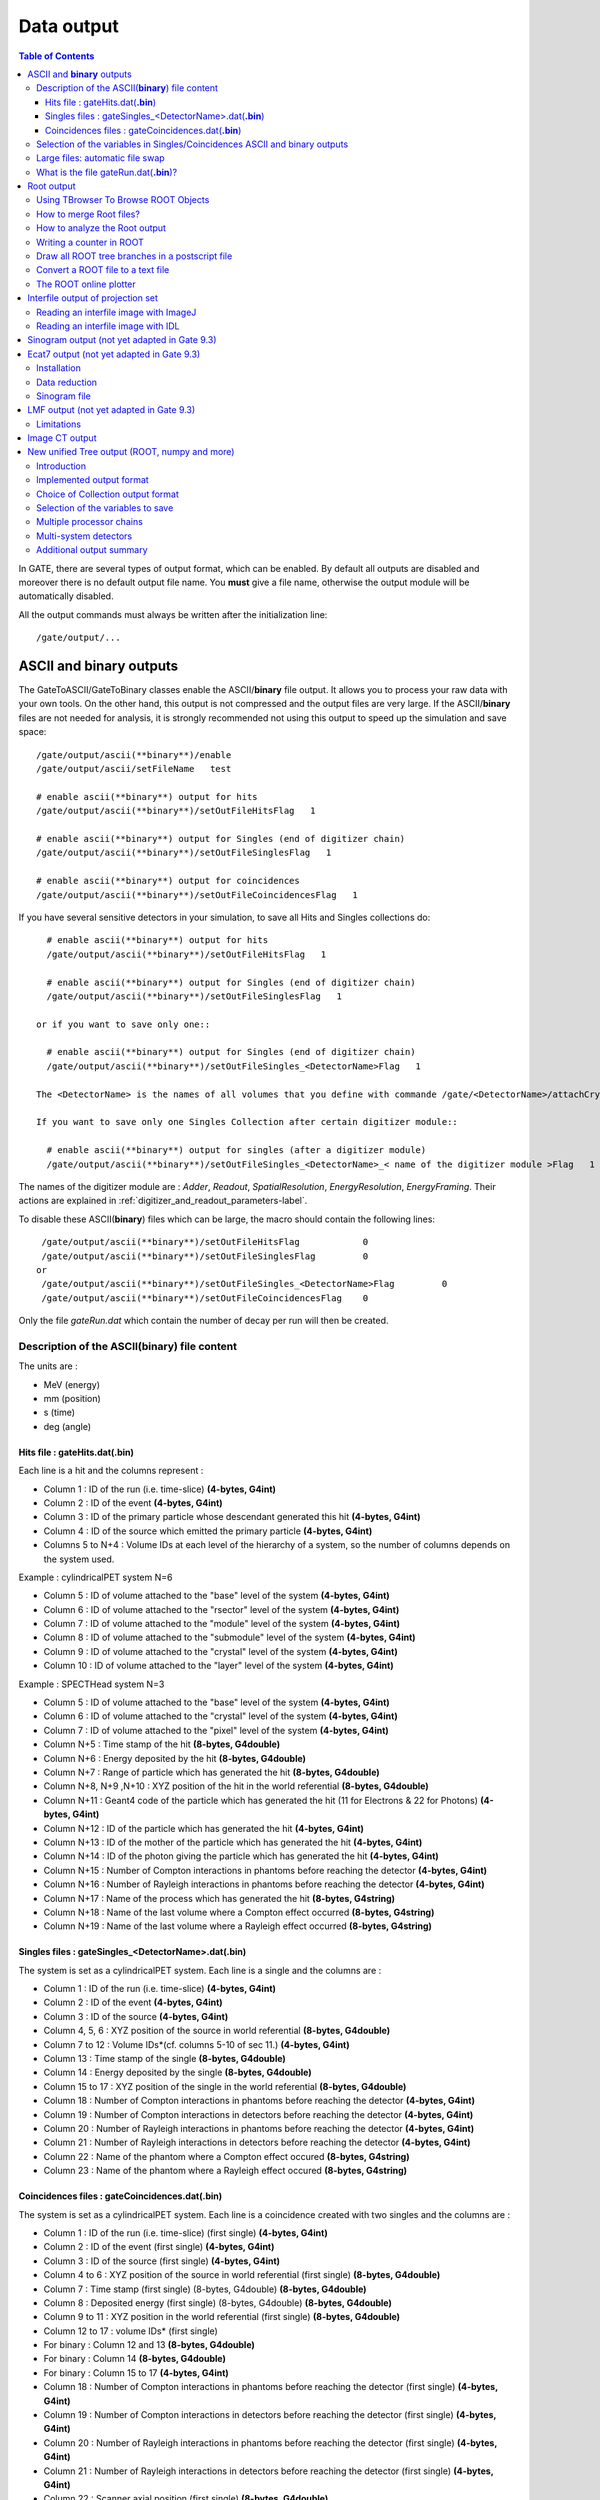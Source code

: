 .. _data_output-label:

Data output
===========

.. contents:: Table of Contents
   :depth: 15
   :local:

In GATE, there are several types of output format, which can be enabled. By default all outputs are disabled and moreover there is no default output file name. You **must** give a file name, otherwise the output module will be automatically disabled.

All the output commands must always be written after the initialization line::

   /gate/output/...

ASCII and **binary** outputs
------------------------------

The GateToASCII/GateToBinary classes enable the ASCII/**binary** file output. It allows you to process your raw data with your own tools. On the other hand, this output is not compressed and the output files are very large. If the ASCII/**binary** files are not needed for analysis, it is strongly recommended not using this output to speed up the simulation and save space::

   /gate/output/ascii(**binary**)/enable
   /gate/output/ascii/setFileName   test

   # enable ascii(**binary**) output for hits
   /gate/output/ascii(**binary**)/setOutFileHitsFlag   1
   
   # enable ascii(**binary**) output for Singles (end of digitizer chain)
   /gate/output/ascii(**binary**)/setOutFileSinglesFlag   1
   
   # enable ascii(**binary**) output for coincidences
   /gate/output/ascii(**binary**)/setOutFileCoincidencesFlag   1

If you have several sensitive detectors in your simulation, to save all Hits and Singles collections do:: 

   # enable ascii(**binary**) output for hits
   /gate/output/ascii(**binary**)/setOutFileHitsFlag   1
   
   # enable ascii(**binary**) output for Singles (end of digitizer chain)
   /gate/output/ascii(**binary**)/setOutFileSinglesFlag   1
 
 or if you want to save only one:: 
   
   # enable ascii(**binary**) output for Singles (end of digitizer chain)
   /gate/output/ascii(**binary**)/setOutFileSingles_<DetectorName>Flag   1

 The <DetectorName> is the names of all volumes that you define with commande /gate/<DetectorName>/attachCrystalSD.
 
 If you want to save only one Singles Collection after certain digitizer module:: 

   # enable ascii(**binary**) output for singles (after a digitizer module)
   /gate/output/ascii(**binary**)/setOutFileSingles_<DetectorName>_< name of the digitizer module >Flag   1

The names of the digitizer module are : *Adder*, *Readout*, *SpatialResolution*, *EnergyResolution*, *EnergyFraming*. Their actions are explained in :ref:`digitizer_and_readout_parameters-label`.

To disable these ASCII(**binary**) files which can be large, the macro should contain the following lines::

   /gate/output/ascii(**binary**)/setOutFileHitsFlag            0
   /gate/output/ascii(**binary**)/setOutFileSinglesFlag         0
  or  
   /gate/output/ascii(**binary**)/setOutFileSingles_<DetectorName>Flag         0
   /gate/output/ascii(**binary**)/setOutFileCoincidencesFlag    0

Only the file *gateRun.dat* which contain the number of decay per run will then be created.

Description of the ASCII(**binary**) file content
~~~~~~~~~~~~~~~~~~~~~~~~~~~~~~~~~~~~~~~~~~~~~~~~~

The units are : 

* MeV (energy)
* mm (position)
* s (time)
* deg (angle)

Hits file : gateHits.dat(**.bin**)
^^^^^^^^^^^^^^^^^^^^^^^^^^^^^^^^^^

Each line is a hit and the columns represent :

* Column 1 : ID of the run (i.e. time-slice) **(4-bytes, G4int)**
* Column 2 : ID of the event **(4-bytes, G4int)**
* Column 3 : ID of the primary particle whose descendant generated this hit **(4-bytes, G4int)**
* Column 4 : ID of the source which emitted the primary particle **(4-bytes, G4int)**
* Columns 5 to N+4 : Volume IDs at each level of the hierarchy of a system, so the number of columns depends on the system used.

Example : cylindricalPET system N=6

*  Column 5 : ID of volume attached to the "base" level of the system **(4-bytes, G4int)**
*  Column 6 : ID of volume attached to the "rsector" level of the system **(4-bytes, G4int)**
*  Column 7 : ID of volume attached to the "module" level of the system **(4-bytes, G4int)**
*  Column 8 : ID of volume attached to the "submodule" level of the system **(4-bytes, G4int)**
*  Column 9 : ID of volume attached to the "crystal" level of the system **(4-bytes, G4int)**
*  Column 10 : ID of volume attached to the "layer" level of the system **(4-bytes, G4int)**

Example : SPECTHead system N=3

*  Column 5 : ID of volume attached to the "base" level of the system **(4-bytes, G4int)**
*  Column 6 : ID of volume attached to the "crystal" level of the system **(4-bytes, G4int)**
*  Column 7 : ID of volume attached to the "pixel" level of the system **(4-bytes, G4int)**
*  Column N+5 : Time stamp of the hit **(8-bytes, G4double)**
*  Column N+6 : Energy deposited by the hit **(8-bytes, G4double)**
*  Column N+7 : Range of particle which has generated the hit **(8-bytes, G4double)**
*  Column N+8, N+9 ,N+10 : XYZ position of the hit in the world referential **(8-bytes, G4double)**
*  Column N+11 : Geant4 code of the particle which has generated the hit (11 for Electrons & 22 for Photons) **(4-bytes, G4int)**
*  Column N+12 : ID of the particle which has generated the hit **(4-bytes, G4int)**
*  Column N+13 : ID of the mother of the particle which has generated the hit **(4-bytes, G4int)**
*  Column N+14 : ID of the photon giving the particle which has generated the hit **(4-bytes, G4int)**
*  Column N+15 : Number of Compton interactions in phantoms before reaching the detector **(4-bytes, G4int)**
*  Column N+16 : Number of Rayleigh interactions in phantoms before reaching the detector **(4-bytes, G4int)**
*  Column N+17 : Name of the process which has generated the hit **(8-bytes, G4string)**
*  Column N+18 : Name of the last volume where a Compton effect occurred **(8-bytes, G4string)**
*  Column N+19 : Name of the last volume where a Rayleigh effect occurred **(8-bytes, G4string)**


Singles files : gateSingles_<DetectorName>.dat(**.bin**)
^^^^^^^^^^^^^^^^^^^^^^^^^^^^^^^^^^^^^^^^^

The system is set as a cylindricalPET system. Each line is a single and the columns are :

* Column 1 :        ID of the run (i.e. time-slice) **(4-bytes, G4int)**
* Column 2 :        ID of the event **(4-bytes, G4int)**
* Column 3 :        ID of the source **(4-bytes, G4int)**
* Column 4, 5, 6 :  XYZ position of the source in world referential **(8-bytes, G4double)**
* Column 7 to 12 :  Volume IDs*(cf. columns 5-10 of sec 11.) **(4-bytes, G4int)**
* Column 13 :       Time stamp of the single **(8-bytes, G4double)**
* Column 14 :       Energy deposited by the single **(8-bytes, G4double)**
* Column 15 to 17 : XYZ position of the single in the world referential **(8-bytes, G4double)**
* Column 18 :       Number of Compton interactions in phantoms before reaching the detector **(4-bytes, G4int)**
* Column 19 :       Number of Compton interactions in detectors before reaching the detector **(4-bytes, G4int)**
* Column 20 :       Number of Rayleigh interactions in phantoms before reaching the detector **(4-bytes, G4int)**
* Column 21 :       Number of Rayleigh interactions in detectors before reaching the detector **(4-bytes, G4int)**
* Column 22 :       Name of the phantom where a Compton effect occured **(8-bytes, G4string)**
* Column 23 :       Name of the phantom where a Rayleigh effect occured **(8-bytes, G4string)**


Coincidences files : gateCoincidences.dat(**.bin**)
^^^^^^^^^^^^^^^^^^^^^^^^^^^^^^^^^^^^^^^^^^^^^^^^^^^

The system is set as a cylindricalPET system. Each line is a coincidence created with two singles and the columns are :

* Column 1 : ID of the run (i.e. time-slice) (first single) **(4-bytes, G4int)**
* Column 2 : ID of the event (first single) **(4-bytes, G4int)**
* Column 3 : ID of the source (first single) **(4-bytes, G4int)**
* Column 4 to 6 : XYZ position of the source in world referential (first single) **(8-bytes, G4double)**
* Column 7 : Time stamp (first single) (8-bytes, G4double) **(8-bytes, G4double)**
* Column 8 : Deposited energy (first single) (8-bytes, G4double) **(8-bytes, G4double)**
* Column 9 to 11 : XYZ position in the world referential (first single) **(8-bytes, G4double)**
* Column 12 to 17 : volume IDs* (first single)
* For binary : Column 12 and 13 **(8-bytes, G4double)**
* For binary : Column 14 **(8-bytes, G4double)**
* For binary : Column 15 to 17 **(4-bytes, G4int)**
* Column 18 : Number of Compton interactions in phantoms before reaching the detector (first single) **(4-bytes, G4int)**
* Column 19 : Number of Compton interactions in detectors before reaching the detector (first single) **(4-bytes, G4int)**
* Column 20 : Number of Rayleigh interactions in phantoms before reaching the detector (first single) **(4-bytes, G4int)**
* Column 21 : Number of Rayleigh interactions in detectors before reaching the detector (first single) **(4-bytes, G4int)**
* Column 22 : Scanner axial position (first single) **(8-bytes, G4double)**
* Column 23 : Scanner angular position (first single) **(8-bytes, G4double)**
* Column 24 : ID of the run (i.e. time-slice) (second single) **(4-bytes, G4int)**
* Column 25 : ID of the event (second single) **(4-bytes, G4int)**
* Column 26 : ID of the source (second single) **(4-bytes, G4int)**
* Column 27 to 29 : XYZ position of the source in world referential (second single) **(8-bytes, G4double)**
* Column 30 : Time stamp (second single) **(8-bytes, G4double)**
* Column 31 : Energy deposited (second single) **(8-bytes, G4double)**
* Column 32 to 34 : XYZ position in the world referential (second single) **(8-bytes, G4double)**
* Column 35 to 40 : volume IDs
* For binary : Column 35 and 36 **(8-bytes, G4double)**
* For binary : Column 37 **(8-bytes, G4double)**
* For binary : Column 38 to 40 **(4-bytes, G4int)**

The number of different volumeIDs depends on the complexity of the system geometry (6 IDs for cylindricalPET system, 3 for ECAT system, ...). Then, the number of column of your ASCII file is not constant, but system-dependent.

* Column 41 : Number of Compton interactions in phantoms before reaching the detector (second single) **(4-bytes, G4int)**
* Column 42 : Number of Compton interactions in detectors before reaching the detector (second single) **(4-bytes, G4int)**
* Column 41 : Number of Rayleigh interactions in phantoms before reaching the detector (second single) **(4-bytes, G4int)**
* Column 42 : Number of Rayleigh interactions in detectors before reaching the detector (second single) **(4-bytes, G4int)**
* Column 45 : Scanner axial position (second single) **(8-bytes, G4double)**
* Column 46 : Scanner angular position (second single) **(8-bytes, G4double)**

Selection of the variables in Singles/Coincidences ASCII and binary outputs
~~~~~~~~~~~~~~~~~~~~~~~~~~~~~~~~~~~~~~~~~~~~~~~~~~~~~~~~~~~~~~~~~~~~~~~~~~~

The user can select which variables he/she wants in the ASCII(**binary**) file. The mechanism is based on a series of 0/1, one for each variable. By default all variables are enabled, but one can choose to enable only some of the variables listed in 10.4.1::

   /gate/output/ascii(**binary**)/setCoincidenceMask      1 0 1 0 1 1
   /gate/output/ascii(**binary**)/setSingle_<DetectorName>Mask           0 0 1 1

**Note**: the VolumeID variables are enabled/disabled together, as a group. The component of the 3D vectors, instead, like the positions (components x,y,z), are enabled/disabled one by one.

Large files: automatic file swap
~~~~~~~~~~~~~~~~~~~~~~~~~~~~~~~~

When a user defined limit is reached by the Coincidence or Single ASCII(**binary**) output file, by default Gate closes the file and opens another one with the same name but a suffix _1 (and then _2, and so on).
By default the file limit is set to 2000000000 bytes. One can change the number of bytes with a command like::

   /gate/output/ascii(**binary**)/setOutFileSizeLimit 30000

If the value is < 10000, no file swapping is made (to avoid creating thousands of files by mistake).

For example, if one does not have any limit in the Operating System, one can put the number
to 0, and there will be only one large (large) file at the end.

In case of high statistics applications, one might consider enabling only the ROOT output (see :ref:`root_output-label`), which contains the same information as the binary one, but automatically compressed and ready for analysis.

What is the file gateRun.dat(**.bin**)?
~~~~~~~~~~~~~~~~~~~~~~~~~~~~~~~~~~~~~~~~

This file is the list of the number of decays generated by the source for each run (one by line).  
The Output manager is called for each event, even if the particle(s) of the 
decay do not reach the detector.  
Note that the number of processed decays can be slighly different
from the expected number :math:`\rm N=A \times \Delta t` where :math:`\rm A`
is the activity and :math:`\rm \Delta t` is the time of the
acquisition, due to the random character of the decay which governs the event 
generation (Poisson law). Gate generates the time delay from the 
previous event, if it is out of the time slice it stops the event 
processing for the current time slice and if needed it starts a new time slice.

.. _root_output-label:

Root output
-----------
Please, consider to use :ref:`new_unified_tree_output_general_set-label`.

Example::

   /gate/output/root/enable
   /gate/output/root/setFileName FILE_NAME

which will provide you with a FILE_NAME.root file. By default, this root file will contain: 2 Trees for SPECT systems (Hits and Singles) or 3 Trees for PET systems (Coincidences, Hits and Singles) in which several variables are stored. In case of multiple sensitive detectors, there will be one tree for each sensitive detector: Hits__<DetectorName>, Singles_<DetectorName>

   # enable root output for hits
   /gate/output/root/setRootHitsFlag   1
   
   # enable root output for Singles (end of digitizer chain)
   /gate/output/root/setRootSinglesFlag   1
   
   # enable root output for coincidences
   /gate/output/root/setRootCoincidencesFlag   1

If you have several sensitive detectors in your simulation, to save all Hits and Singles collections do:: 

   # enable root output for hits
   /gate/output/root/setRootHitsFlag   1
   
   # enable root output for Singles (end of digitizer chain)
   /gate/output/root/setRootSinglesFlag   1
 
 or if you want to save only one:: 
   
   # enable root output for Singles (end of digitizer chain)
   /gate/output/root/setRootSingles_<DetectorName>Flag   1

 The <DetectorName> is the names of all volumes that you define with commande /gate/<DetectorName>/attachCrystalSD.

If needed, and for a matter of file size, you could choose not to generate all trees. In this case, just add the following lines in your macro::

   /gate/output/root/setRootHitFlag            0
   /gate/output/root/setRootSinglesFlag        0
   or
   /gate/output/root/setRootSingles_<DetectorName>Flag        0
   /gate/output/root/setRootCoincidencesFlag   0
   /gate/output/root/setRootNtupleFlag         0

By turning to 1 (or 0) one of this tree flag, you will fill (or not) the given tree. The <DetectorName> is the names of all volumes that you define with commande /gate/<DetectorName>/attachCrystalSD.
 
In a debug mode, it can be useful to store in a Tree the informations after the action of one particular module of the digitizer chain. The following flags exist to turn on or off these intermediate trees::

   /gate/output/root/setRootSingles_<DetectorName>_AdderFlag         0
   /gate/output/root/setRootSingles_<DetectorName>_ReadoutFlag       0
   /gate/output/root/setRootSingles_<DetectorName>_SpatialResolutionFlag    0
   /gate/output/root/setRootSingles_<DetectorName>_EnergyResolutionFlag      0
   /gate/output/root/setRootSingles_<DetectorName>_EnergyFramingFlag   0

If you want to disable the whole ROOT output, just do not call it, or use the following command::

   /gate/output/root/disable

Some of useful commands to work with a root file could be found here: 
https://github.com/kochebina/ROOT_manual_for_Gate_users/blob/master/ROOT_manual_for_GATE_users.pdf
   


Using TBrowser To Browse ROOT Objects
~~~~~~~~~~~~~~~~~~~~~~~~~~~~~~~~~~~~~

The ROOT graphical user interface TBrowser is a useful tool to interactively inspect and visualize produced simulation data. 

Since Gate 8.0 new branches are included in the ROOT Hits Tree: trackLength, trackLocalTime, momDirX, momDirY and momDirZ. The additional information that is now available can be used for applications like timing resolution and surface treatment studies of scintillation crystals when surfaces are defined (see :ref:`defining_surfaces-label`).

When launching ROOT with the command in a terminal::

   root FILE_NAME.root
   root [1] TBrowser t

you can easily see the content of your ROOT data file. 

Select desired outputfile (.root). 

The trees (Hits, Singles etc.) will be filled according to the flags set to 1 in your .mac-file::

   /gate/output/root/setRootHitFlag            1

.. figure:: RootTree.png
   :alt: Figure 1: RootTree
   :name: RootTree

   Root file test.root in the TBrowser.

The Hits tree is opened and shows many branches. 
Select a tree.
Either double click on each branch to see histogrammed/plotted data or use root commands like::

   Hits->Draw( “posX:posY:posZ”) 

This command plots the position of Hits in 3D.

.. figure:: Posxposyposz.png
   :alt: Figure 2: Posxposyposz
   :name: Posxposyposz

   Position of Hits in 3D

Add conditions to specify your histogram e.g::

   Hits->Draw(“posX:posY:posZ”,”PDGEncoding==0”)

This command plots the position of Hits that are optical photons(PDGEncoding=0) in 3D::

   Hits->Draw(“posX:posY:posZ”,”PDGEncoding==0 && time<=1 ”)

Multiple conditions can be added e.g.: 3D position of optical photons in the first second of the simulation.

* PDGEncoding (Particle Data Group): The type of particle can be obtained (e.g.: “0” optical photon;  “22” gamma particle; for a complete list visit: http://pdg.lbl.gov/2007/reviews/montecarlorpp.pdf).
* trackLocalTime[s]: (available starting Gate 8.0) The time that it takes a particle to complete a track. 

:math:`t_0 =\text{start of particles path }`

:math:`t_{max} =\text{end  of  path}`

It correlates directly to the trackLength according to the following formula: 

:math:`trackLocalTime[s] = \frac{trackLength[mm]*10^{-3} *n}{ c}`

:math:`n =\text{refractive index of medium }`

:math:`c =\text{speed of light} =2.99792458 * 10^8  m`

* time[s]: The absolute time of a hit in the sensitive detector.

:math:`t_0 =\text{start of particles path }`

:math:`t_{max} =\text{end  of  path}`

* stepLength[mm]: The distance between two interactions of a particle (e.g.: distance between a gamma particle entering a sensitive volume and being scattered)
* trackLength[mm]:  (available starting Gate 8.0) The total distance of one particle often including multiple steps. Can also be derived by the trackLocalTime.

.. figure:: TrackLength.png
   :alt: Figure 3: TrackLength
   :name: TrackLength

   trackLength

* momDirX,Y,Z:  (available starting Gate 8.0) The momentum direction of a detected/absorbed particle in the sensitive detector consisting of three components that make a 3D vector. 

Use::

   Hits->Draw(“momDirX: momDirY: momDirZ”) 

to look at vectors in 3D.

.. figure:: MomDirPlot.png
   :alt: Figure 4: MomDirPlot
   :name: MomDirPlot

   Momentum direction of particles.

* processName: The process by which the particle ended its path in the sensitive detector (e.g.: Transportation (“T”), Optical Absorption(“O”), Comptonscatter(”C”), PhotoElectric(“P”), RaleighScattering(“R”)).  You might be interested in distinguishing between particles that are detected at the detector(“T”) and those that were absorbed(“O”). A particle that undergoes Comptonscatter(“C”) is counted as two hits when it splits up. 


(for more information http://www-root.fnal.gov/root/GettingStarted/GettingStarted.htm)

How to merge Root files?
~~~~~~~~~~~~~~~~~~~~~~~~~

Two or more Root files can be merged into one single file by using the **hadd** utility on the command line::

   hadd MergedFile.root file1.root file2.root ... fileN.root

How to analyze the Root output
~~~~~~~~~~~~~~~~~~~~~~~~~~~~~~

You can either plot the variables directly from the browser, or through a macro file (e.g. called PET_Analyse.C). Analysis macros are available in https://github.com/OpenGATE/GateContrib/tree/master/imaging/ROOT_Analyse

In this case, after launching ROOT::

   root [0] .x PET_Analyse.C

You may also use the root class called **MakeClass** (http://root.cern.ch/download/doc/ROOTUsersGuideHTML/ch12s21.html) which generates a skeleton class designed to **loop over the entries of a tree** from your root file. Please consult the ROOT Homepage: http://root.cern.ch/ for more details. In the location of your output.root file, launch root and do the following::

   root [0] TChain chain(“Hits”);          <<<=== name of the tree of interest : Hits
   root [1] chain.Add(“output1.root”);
   root [1] chain.Add(“output2.root”);
   root [2] chain.MakeClass(“MyAnalysis”); <<<==== name of your macro : MyAnalysis.C

MakeClass() will automatically create 2 files : **MyAnalysis.h** (a header file) and **MyAnalysis.C** (template to loop over your events). You can run this code in ROOT by doing::

   Root >  .L MyAnalysis.C
   Root >  MyAnalysis t
   Root >  t.Loop();

Writing a counter in ROOT
~~~~~~~~~~~~~~~~~~~~~~~~~

You can modify/improve the MyAnalysis.C macro by adding a counter as shown below::

   void MyAnalysis::Loop()
   {
   if (fChain == 0) return;
   Long64_t nentries = fChain->GetEntriesFast();
   Long64_t nbytes = 0, nb = 0;
   Int_t num_INITIAL = 0;
   Int_t num_DETECTED = 0;

   // Loop over photons
   for (Long64_t jentry=0; jentry Long64_t ientry = LoadTree(jentry);
   if (ientry < 0) break;
   nb = fChain->GetEntry(jentry); nbytes += nb;
   num_INITIAL++; // number of photons in the tree
   if(HitPos_Y == 0.3)       <== here you could apply some cuts which are analysis dependent
   num_DETECTED++;
   }
   }// End Loop over the entries.

   // You can print some results on the screen :
   std::cout<<"***************************** Results *****************************" << std::endl;
   std::cout<<"Number of Generated Photons: " << num_INITIAL << std::endl;
   std::cout<<"Number of Detected Photons: " << num_DETECTED << std::endl;

Draw all ROOT tree branches in a postscript file
~~~~~~~~~~~~~~~~~~~~~~~~~~~~~~~~~~~~~~~~~~~~~~~~

If you look at the GATE code optical example directory (https://github.com/OpenGATE/GateContrib/tree/master/imaging/Optical), you will see a macro named **DrawBranches.C**. If you modify it so it points to your root file and execute it in root::

  root> .x DrawBranches.C

This will draw/plot all the branches of your tree into a postscript file. That might be helpful.

Convert a ROOT file to a text file
~~~~~~~~~~~~~~~~~~~~~~~~~~~~~~~~~~

This link shows how to convert the data in a root file to a text file for further analysis: http://root.cern.ch/phpBB3/viewtopic.php?f=3&t=16590 ::

   // Name this file "dump.cxx" and use as:
   // root [0] .x dump.cxx(); > dump.txt
   // Produces "dump.txt" and "dump.xml" files.
   
   void dump(const char *fname = "dna.root", 
   const char *nname = "ntuple”)      // <=== If needed, change this line.
   {
   if (!fname || !(*fname) || !nname || !(*nname)) return; // just a precaution
       
   TFile *f = TFile::Open(fname, "READ");
   if (!f) return; // just a precaution
       
   TTree *t; f->GetObject(nname, t);
   if (!t) { delete f; return; } // just a precaution
       
   // See:
   // http://root.cern.ch/root/html/TTreePlayer.html#TTreePlayer:Scan
   // http://root.cern.ch/root/html/TTree.html#TTree:Scan
   t->SetScanField(0);
   t->Scan("*");
       
   // See:
   // http://root.cern.ch/root/html/TObject.html#TObject:SaveAs
   t->SaveAs("dump.xml");
   // t->SaveAs(TString::Format("%s.xml", nname));
       
   delete f; // no longer needed (automatically deletes "t")
   }

The ROOT online plotter
~~~~~~~~~~~~~~~~~~~~~~~

GATE provides a very convenient tool called the online plotter, which enables online display of several variables.  
This online analysis is available even if the root output is disabled in your macro, for instance  because the user does not want to save a large root file. **But Gate have to be compiled with certain options to have this output available.** The online plotter can be easily used with the following macro::

   /gate/output/plotter/enable
   /gate/output/plotter/showPlotter 
   /gate/output/plotter/setNColumns                2                             <=== sets the number of display windows to be used
   /gate/output/plotter/setPlotHeight              250
   /gate/output/plotter/setPlotWidth               300
   /gate/output/plotter/addPlot hist               Ion_decay_time_s              <=== plots an histogram previously defined in GATE
   /gate/output/plotter/addPlot hist               Positron_Kinetic_Energy_MeV   <=== plots a variable from one of the GATE trees
   /gate/output/plotter/addPlot tree Singles       comptonPhantom
   /gate/output/plotter/addPlot tree Coincidences  energy1
   /gate/output/plotter/listPlots

:numref:`Root_output` presents an example of online plotter, obtained with the above macro.

.. figure:: Root_output.jpg
   :alt: Figure 5: Root_output
   :name: Root_output

   The Online Plotter

.. _interfile_output_of_projection_set-label:

Interfile output of projection set
----------------------------------

The Interfile format is especially suited for acquisition protocol using 
a multiple headed rotating gamma camera.  The total description of the 
Interfilev3.3 format can be found on the Interfile website: http://www.medphys.ucl.ac.uk/interfile/index.htm.  
 
When images are acquired in multiple windows  (e.g. energy 
windows, time windows, multiple heads),  the images are recorded according 
to the order in which the corresponding keys are defined. Thus if multiple 
energy windows are used, all image data for the first window must be given 
first, followed by the image data for the second window, etc. This loop 
structure is defined in the Interfile syntax by the use of the  'for' 
statement. Two files are created when using the Interfile/Projection output: *your_file.hdr* and *your_file.sin*.  
The header file contains all information about the acquisition while 
the *your_file.sin* file contains the binary information. An example of such a 
header is::

   !INTERFILE :=
   !imaging modality := nucmed
   !version of keys := 3.3
   date of keys := 1992:01:01
   ;
   !GENERAL DATA :=
   data description := GATE simulation
   !data starting block := 0
   !name of data file := your_file.sin
   ;
   !GENERAL IMAGE DATA :=
   !type of data := TOMOGRAPHIC
   !total number of images := 64
   study date := 2003:09:15
   study time := 11:42:34
   imagedata byte order := LITTLEENDIAN
   number of energy windows := 1
   ;
   !SPECT STUDY (general) :=
   number of detector heads := 2
   ;
   !number of images/energy window := 64
   !process status := ACQUIRED
   !number of projections := 32
   !matrix size [1] := 16
   !matrix size [2] := 16
   !number format := UNSIGNED INTEGER
   !number of bytes per pixel := 2
   !scaling factor (mm/pixel) [1] := 1
   !scaling factor (mm/pixel) [2] := 1
   !extent of rotation := 180
   !time per projection (sec) := 10
   study duration (elapsed) sec : = 320
   !maximum pixel count : = 33
   ;
   !SPECT STUDY (acquired data) :=
   !direction of rotation := CW
   start angle := 0
   first projection angle in data set := 0
   acquisition mode := stepped
   orbit := circular
   camera zoom factor := 1
   ;
   !number of images/energy window := 64
   !process status := ACQUIRED
   !number of projections := 32
   !matrix size [1] := 16
   !matrix size [2] := 16
   !number format := UNSIGNED INTEGER
   !number of bytes per pixel := 2
   !scaling factor (mm/pixel) [1] := 1
   !scaling factor (mm/pixel) [2] := 1
   !extent of rotation := 180
   !time per projection (sec) := 10
   study duration (elapsed) sec : = 320
   !maximum pixel count : = 36
   ;
   !SPECT STUDY (acquired data) :=
   !direction of rotation := CW
   start angle := 180
   first projection angle in data set := 180
   acquisition mode := stepped
   orbit := circular
   camera zoom factor := 1
   ;
   GATE GEOMETRY :=
   head x dimension (cm) := 30
   head y dimension (cm) := 80
   head z dimension (cm) := 70
   head material := Air
   head x translation (cm) := -25
   head y translation (cm) := 0
   head z translation (cm) := 0
   crystal x dimension (cm) := 1.5
   crystal y dimension (cm) := 60
   crystal z dimension (cm) := 50
   crystal material := NaI
   ;
   GATE SIMULATION :=
   number of runs := 32
   ;
   !END OF INTERFILE :=

To use the Interfile output, the following lines have to be added to the macro::

   # PROJECTION
   /gate/output/projection/enable
   /gate/output/projection/setFileName      your_file
   /gate/output/projection/projectionPlane  YZ
   /gate/output/projection/pixelSizeY       1. mm
   /gate/output/projection/pixelSizeX       1. mm
   /gate/output/projection/pixelNumberY     16
   /gate/output/projection/pixelNumberX     16

The projectionPlane should be chosen correctly, according to the simulated experiment. The pixelSize and the pixelNumber are always 
described in a fixed XY-axes system.

Reading an interfile image with ImageJ
~~~~~~~~~~~~~~~~~~~~~~~~~~~~~~~~~~~~~~

The Interfile Output is available as a ".sin" and ".hdr" files directly into the folder of concern. Several software may be used to read the data,
among them the software ImageJ is quite often used. The procedure to use is the following: 

Once ImageJ is opened, click on the thumb **File** and select **Import -> Raw**. A window appears into which the **name.sin** can be selected. 

Once the image is selected, select the following information:

* Image Type: *16-bit Unsigned*
* *Width* & *Height* & *Number of Images* can be read into the **.hdr** files if unknown.
* Tick the case: *Little Endian byte Order*
* Tick the case: *Use Virtual Stack* if the data had multiple projection windows.

.. figure:: ImageJ_sin.png
   :alt: Figure 6: ImageJ_sin
   :name: ImageJ_sin

   Window snapshot in ImageJ for .sin files.

However one must be careful with this editing. Some users complained that the image in tomographic views provided image in stack in a strange fashion.

A second way to read Interfile images is to use this plugin with ImageJ `Interfile Plugin Decoder <http://www.med.harvard.edu/jpnm/ij/plugins/Interfile.html>`_.
The advantage is that the plugin seeks all the information in the .hdr files by itself.

Reading an interfile image with IDL
~~~~~~~~~~~~~~~~~~~~~~~~~~~~~~~~~~~

For a planar projection, the image projections created with GATE may also be read with IDL with the function *Read_Binary"". 
In the example below, the projection *name.sin* has to be inserted into the IDL main folder. The image size must 
be detailed into the READ_BINARY function which might lead to a false image if not specified properly. If in doubt, 
the image size information is to be obtained in the .hdr files. 

* **IDL>** file = 'name.sin'
* **IDL>** SizeIMageX = 128
* **IDL>** SizeImageZ = 128
* **IDL>** data=READ_BINARY(file,DATA_DIMS=[SizeIMageX,SizeIMageY],DATA_TYPE=12,ENDIAN='Little')

.. _sinogram_output-label:

Sinogram output (not yet adapted in Gate 9.3)
---------------

If the ecat system or the ecatAccel system have been selected (see :ref:`ecat-label`), the sinogram output module can be enable with the following commands:

For the **ecat** system::

   /gate/output/sinogram/enable
   /gate/output/sinogram/setFileName MySinogramFileName

For the **ecatAccel** system::

   /gate/output/sinoAccel/enable
   /gate/output/sinoAccel/setFileName MySinogramFileName

Using this format, the coincidence events are stored in an array of 2D sinograms. There is one 2D sinogram per pair of crystal-rings. For example, for the ECAT EXACT HR+ scanner (32 crystal-rings) from CPS Innovations, there are 1024 2D sinograms. The number of radial bins is specified using the command:

For the ecat system::
  
   /gate/output/sinogram/RadialBins 256

For the ecatAccel system::
  
   /gate/output/sinoAccel/RadialBins 256

There is a one-to-one correspondence between the sinogram bins and the lines-of-response (LOR) joining two crystals in coincidence. The sinogram bin assignment is not based on the true radial and azimuthal position of the LOR, but on the indexing of the crystals. This means that the sinograms are subject to curvature effects. By default, all coincident events are recorded, regardless of their origin (random, true unscattered or true scattered coincidence). It is possible to discard random events:

For the ecat system::

   /gate/output/sinogram/TruesOnly true

For the ecatAccel system::

   /gate/output/sinoAccel/TruesOnly true

In the trues, both scattered and unscattered coincidences are included. There is no simulation of a delayed coincidence window. At the beginning of each run, the content of the 2D sinograms is reset to zero. At the end of each run, the contents of the 2D sinograms can be optionally written to a raw file (one per run). This feature has to be enabled:

For the ecat system::

   /gate/output/sinogram/RawOutputEnable

For the ecatAccel system::

   /gate/output/sinoAccel/RawOutputEnable
 
Three files are written per run:

* the raw data (unsigned short integer) in MySinogramFileName.ima
* a mini ASCII header in MySinogramFileName.dim     **<=== contains the minimal information required to read MySinogram-FileName.ima**
* an information file in MySinogramFileName.info    **<=== describes the ordering of the 2D sinograms in MySinogram-FileName.ima.**

Here is an example of a header file with the default settings for the ECAT EXACT HR+ scanner::

   288 288 1024    <=== size of the matrix : 1024 2D sinograms with 288 radial bins and 288 azimuthal bins
   -type U16       <=== format : unsigned short integer
   -dx 1.0         <=== size of x-bin; set arbitrarly to 1.
   -dy 1.0         <=== size of y-bin; set arbitrarly to 1.
   -dz 1.0         <=== size of z-bin; set arbitrarly to 1.


Here is an example of the information file with the default settings for the ECAT EXACT HR+ scanner::

   1024 2D sinograms
   [RadialPosition;AzimuthalAngle;AxialPosition;RingDifference]
   RingDifference varies as 0,+1,-1,+2,-2, ...,+31,-31
   AxialPosition varies as |RingDifference|,...,62-|RingDifference| per increment of 2
   AzimuthalAngle varies as 0,...,287 per increment of 1
   RadialPosition varies as 0,...,287 per increment of 1
   Date type : unsigned short integer (U16)

Each 2D sinogram is characterized by the two crystal-rings in coincidence ring1 and ring2 . Instead of indexing the 2D sinograms by ring1 and ring2 , they are indexed by the ring difference ring2 − ring1
and the axial position ring2 + ring1::

   for RingDifference = 0,+1,-1,+2,-2,....,+31,-31
    for AxialPosition = |RingDifference|; AxialPosition <= 62-|RingDifference|; AxialPosition += 2
      ring_1 = (AxialPosition - RingDifference)/2
      ring_2 = RingDifference + (AxialPosition - RingDifference)/2
      Write Sinogram(ring_1;ring_2)

In addition to the sinogram output module, there is a conversion of the 2D sinograms to an ecat7 formatted 3D sinogram in the ecat7 output module. This 3D sinogram is then written to an ecat7 matrix
file.

.. _ecat7_output-label:

Ecat7 output (not yet adapted in Gate 9.3)
------------

If and only if both the ecat system and the sinogram output module have been selected, the ecat7 output
module can be enable using the following commands::

   /gate/output/ecat7/enable
   /gate/output/ecat7/setFileName MySinogramFile
 
This module writes the content of the 2D sinograms defined in the sinogram output module to an ecat7
formatted matrix scan file, the native file format from CPS Innovations (Knoxville (TN), U.S.A.) for
their *ECAT* scanner family. Due to the large size of a full 3D PET data set, the data set size is reduced
before writing it to disk. Therefore it is not possible to go back from an *ecat7* formatted 3D sinogram to
the original 2D sinograms set.

Installation
~~~~~~~~~~~~

In order to compile the ecat7 output module of Gate, the ecat library written at the PET Unit of the Catholic University of Louvain-la-Neuve (UCL, Belgium) is required. It can be downloaded from their
web site: http://www.topo.ucl.ac.be/ecat_Clib.html

Three files are required: the library file libecat.a and the two header files matrix.h and machine_indep.h.

To compile Gate with the ecat7 library without changing the env_gate.csh and GNUmakefile files, the environment variable ECAT7_HOME has to be defined and set to the name of the home directory where the
ecat7 library is installed (for example, /usr/local/ecat7). In this ecat7 home directory, two subdirectories should be created : lib and include. The header files are put in the ${ECAT7_HOME}/include directory.
For each system, a specific subdirectory named after the G4SYSTEM environment variable value should be created in the ${ECAT7_HOME}/lib directory. The corresponding library file libecat.a has to be located in this ${ECAT7_HOME}/lib/${G4SYSTEM} directory. The *matrix.h* file has to be modified to add the declaration of the mh_update() function. The following line can be added in the "high level user functions" part of matrix.h::

   int mh_update(MatrixFile*);

Data reduction
~~~~~~~~~~~~~~

The polar coordinate of a LOR is approximately defined by the crystal-ring index difference between
the 2 rings in coincidence. For a scanner with N crystal rings, the total number of polar samples is given
by 2 × N − 1. Usually, on ecat systems, not all crystal-ring differences are recorded. Only absolute
crystal-ring differences up to a given value, referred to as the maximum ring difference, are recorded. In Gate, this maximum ring difference is defined using::

   /gate/output/ecat7/maxringdiff 22

The value of the maximum ring difference should be smaller than N.

A polar mashing is applied to group 2D sinograms with adjacent polar coordinates. The size of this
grouping is called the span [reference]. Its minimum value is 3 and it should be an odd integer. The span value can be set using::

   /gate/output/ecat7/span 9

.. figure:: Michelogram.jpg
   :alt: Figure 7: Michelogram
   :name: Michelogram

   Michelogram for a 16 crystal-ring scanner

The *Michelogram* represented in :numref:`Michelogram` graphically illustrates mashing
in the polar coordinate for a 16 crystal-ring scanner with a maximum ring difference set to 12 
and a span factor of 5, resulting to 5 polar samples instead of 31. 
Each dot represents a 2D sinogram for a given pair of crystal-rings.
The grouped 2D sinograms are connected by diagonal lines.

By default, the maximum ring difference is set to :math:`N-1`
and the span factor to 3. After choosing a maximum ring difference value :math:`MaxRingDiff`, only certain *span* factors are 
possible as the resulting number of polar samples must be an integer:

:math:`\frac{2 \times MaxRingDiff + 1}{span}`

In addition to the polar mashing, the number of azimuthal samples can also be reduced from 
:math:`N_{azi} = N_{cryst} / 2` to :math:`N_{azi} / m` where m is the mashing factor. The mashing factor can be set using::

   /gate/output/ecat7/mashing 2

The default mashing value is 1.

Sinogram file
~~~~~~~~~~~~~

At the end of each run, a new 3D sinogram is written with an incremental frame indexing. For example, with the following configuration, 5 frames of 60 seconds each will be generated::

   /gate/application/setTimeSlice   60 s
   /gate/application/setTimeStart    0 s
   /gate/appication/setTimeStop    300 s

The *ECAT* code of the scanner model is specified by::

   /gate/output/ecat7/system 962

This information can be needed by some **ecat7** based reconstruction routines. 

It should be noted that not all fields of the main-header or sub-header are filled. In particular, the *coincidence_sampling_mode* field of the main-header is always set to *Prompts and Delayed* (1), 
regardless of the value of the /gate/output/sinogram/TruesOnly tag. 

For the scan sub-header, the value of the *prompts* field is correctly filled and the value of the *delayed* field is set to the actual number of random coincidences, and not to the number of delayed coincidences (not simulated).

The radial bin size in the scan sub-header is set to half the value of the crystal transverse sampling and does not take into account the arc and depth-of-interaction (DOI) effects. 
After arc correction, the radial bin size should be slightly increased to account for the DOI effect. Note that this correction is included in the reconstruction software provided with the *ECAT* scanners.

.. figure:: Arceffect.jpg
   :alt: Figure 8: Arceffect
   :name: Arceffect

   Increase of the radial bin size due to the DOI effect.

.. _lmf_output-label:

LMF output (not yet adapted in Gate 9.3)
----------

The Crystal Clear Collaboration has developed a List Mode Format (LMF) to store the data of ClearPET prototypes. Monte Carlo data generated by GATE can also be stored under the same format using the class **GateToLMF**. This format is only available for the cylindricalPET system (see :ref:`defining_a_system-label`) and GATE can only store *single* events.

Several tools enabling the reading of this format and the processing of events are implemented in the LMF library. As an example, coincidences can be created from GATE *single* events. It is also possible to apply different dead-times, and even to generate sinograms in the Interfile format as used by the STIR library, which implements several image reconstruction algorithms.

The LMF library and its documentation are available on the OpenGate web site.

.. table:: Size of information to be stored in LMF.
   :widths: auto
   :name: size_tab

   +--------------------------------+---------------------+---------------+------+
   | Information                    | Size (bytes/single) | Real machines | GATE |
   +================================+=====================+===============+======+
   | Time                           | 8                   | YES           | YES  |
   +--------------------------------+---------------------+---------------+------+
   | Energy                         | 1                   | YES           | YES  |
   +--------------------------------+---------------------+---------------+------+
   | detector ID                    | 2                   | YES           | YES  |
   +--------------------------------+---------------------+---------------+------+
   | PET's axial position           | 2                   | YES           | YES  |
   +--------------------------------+---------------------+---------------+------+
   | PET's angular position         | 2                   | YES           | YES  |
   +--------------------------------+---------------------+---------------+------+
   | run ID                         | 4                   | NO            | YES  |
   +--------------------------------+---------------------+---------------+------+
   | event ID                       | 4                   | NO            | YES  |
   +--------------------------------+---------------------+---------------+------+
   | source ID                      | 2                   | NO            | YES  |
   +--------------------------------+---------------------+---------------+------+
   | source XYZ Position            | 6                   | NO            | YES  |
   +--------------------------------+---------------------+---------------+------+
   | global XYZ Position            | 6                   | NO            | YES  |
   +--------------------------------+---------------------+---------------+------+
   | number of Compton in phantomSD | 1                   | NO            | YES  |
   +--------------------------------+---------------------+---------------+------+
   | number of Compton in crystalSD | 1                   | NO            | YES  |
   +--------------------------------+---------------------+---------------+------+

LMF data are composed of two files with the same base-name, but different extensions :

* An ASCII file with a .cch extension contains general information about the scan and about the scanner, like the scan duration, the sizes of the detectors, or the angular rotation speed.
* A binary file with a .ccs extension contains headers, which set the topology of the scanner, followed by fixed size records.

The user can generate these two output files automatically by using the macro scripting. All pieces of information are optional, except time, which makes the ClearPET LMF quite versatile. :numref:`size_tab` lists all options and memory requirements that can be stored in the **LMF event record** when using the cylindricalPET system::

   /gate/output/lmf/enable    ( or /gate/output/lmf/disable  to disable LMF output (but it is disable by default)
   /gate/output/lmf/setFileName           myLMFFile   <=== to set the LMF files name. Here the output files will be myLMFFile.ccs and myLMFFile.cch
   /gate/output/lmf/setDetectorIDBool        1        <=== to store (1) or to not store (0) the detector ID
   /gate/output/lmf/setEnergyBool            1        <=== to store (1) or to not store (0) the energy
   /gate/output/lmf/setGantryAxialPosBool    0        <=== to store (1) or to not store (0) the axial position
   /gate/output/lmf/setGantryAngularPosBool  0        <=== to store (1) or to not store (0) the angular position
   /gate/output/lmf/setSourcePosBool         0        <===The following lines must always be included, with option set to 0
   /gate/output/lmf/setNeighbourBool         0
   /gate/output/lmf/setNeighbourhoodOrder    0
   /gate/output/lmf/setCoincidenceBool       0
   /gate/output/lmf/setGateDigiBool          1        <===all information that is not available in real acquisitions is stored in a GateDigi record
   /gate/output/lmf/setComptonBool           1        <===to store (1) or to not store (0) the number of Compton scattering that occured in a phantomSD
   /gate/output/lmf/setComptonDetectorBool   1        <===to store (1) or to not store (0) the number of Compton scattering that occured in a crystalSD
   /gate/output/lmf/setSourceIDBool          0        <=== to store (1) or to not store (0) the source ID
   /gate/output/lmf/setSourceXYZPosBool      0        <=== to store (1) or to not store (0) the source XYZ position
   /gate/output/lmf/setGlobalXYZPosBool      0        <=== to store (1) or to not store (0) the real XYZ position
   /gate/output/lmf/setEventIDBool           1        <=== to store (1) or to not store (0) the event ID
   /gate/output/lmf/setRunIDBool             1        <=== to store (1) or to not store (0) the run ID

Limitations
~~~~~~~~~~~

The LMF format was originally designed for the development of small animal PET scanners for which the number of crystals is smaller than for clinical PET scanners. Consequently, the user should carefully read the LMF specifications and make sure that this format allows him to model his scanner design. In particular, the maximum number of sub-volumes in a volume (e.g. the maximum number of sub-modules in a module) is set by the number of bits used to encode the sub-volume ID. The final ID encoding the position of an event has to be stored on 16, 32, or 64 bits only.

Image CT output
---------------

The *imageCT* output is a binary matrix of float numbers that stores the number of Singles per pixel and is produced for each time slice::
 
   /gate/output/imageCT/enable
   /gate/output/imageCT/setFileName     test
 
The output file name is "test_xxx.dat", where xxx is the corresponding time slice number.

In the case of the fast simulation mode, the number of pixels is set by::

 /gate/output/imageCT/numPixelX   80
 /gate/output/imageCT/numPixelY   80

In the case of VRT simulation mode (see :ref:`ctscanner-label`), the VRT K factor is set by::

 /gate/output/imageCT/vrtFactor   10

Finally the random seed can be defined using::

 /gate/output/imageCT/setStartSeed   676567


.. _new_unified_tree_output_general_set-label:

New unified Tree output (ROOT, numpy and more)
----------------------------------------------

Introduction
~~~~~~~~~~~~

The GateToTree class in GATE enables a new unified way for saving Hits, Singles and Coincidences. This new system can be used alongside with current ROOT output system

This class can be used this way, for example if you want to save hits and Singles::

    /gate/output/tree/enable
    /gate/output/tree/addFileName /tmp/p.npy
    /gate/output/tree/hits/enable
    /gate/output/tree/addCollection Singles
    or
    /gate/output/tree/addHitsCollection <DetectorName>
    /gate/output/tree/addCollection Singles_<DetectorName>

if you want to save Hits or Singles only for certain  sensitive detector, <DetectorName> defined with commande /gate/<DetectorName>/attachCrystalSD.

Theses commands will create two new files with hits and Singles
::
    /tmp/p.hits.npy
    /tmp/p.Singles.npy
    or in case of multiple sensitive detectors
    /tmp/p.hits_<DetectorName>.npy
    /tmp/p.Singles_<DetectorName>.npy


Because of the extension ".npy", file is a numpy compatible arrat and ca be used directly in python with something like::

    import numpy
    hits = numpy.open("/tmp/p.hits.npy")

'hits' is a   `Numpy structured array <https://docs.scipy.org/doc/numpy/user/basics.rec.html>`_

We can add easely add ROOT output::

    /gate/output/tree/enable
    /gate/output/tree/addFileName /tmp/p.npy
    /gate/output/tree/addFileName /tmp/p.root
    /gate/output/tree/hits/enable
    /gate/output/tree/addCollection Singles
    or
    /gate/output/tree/addHitsCollection <DetectorName>
    /gate/output/tree/addCollection Singles_<DetectorName>


Important to notice : in order to have same behavior between ROOT, numpy and ascci output, GateToTree do not save several arrays in same file but will create::

    /tmp/p.hits.root
    /tmp/p.Singles.root
    or in case of multiple sensitive detectors
    /tmp/p.hits_<DetectorName>.root
    /tmp/p.Singles_<DetectorName>.root



In GateToTree, one can disable branch to limit size output (instead of mask)::

    /gate/output/tree/addHitsCollection <DetectorName>
    /gate/output/tree/hits/branches/trackLocalTime/disable

for volumeID[0], volumeID[1], ...::

    /gate/output/tree/hits/branches/volumeIDs/disable

Also implemented for Singles::
     
    /gate/output/tree/addCollection Singles
    /gate/output/tree/Singles/branches/comptVolName/disable


and Coincidences::

    /gate/output/tree/addCollection Coincidences
    /gate/output/tree/Coincidences/branches/eventID/disable

Implemented output format
~~~~~~~~~~~~~~~~~~~~~~~~~

We take here example of an user which want to save Hits to a file. Output will on a file named "/tmp/p.hits.X" or in case of multiple sensitive detectors "/tmp/p.hits_<DetectorName>.X" where X depends of the provided extension and the <DetectorName> is the names of all volumes that you define with commande /gate/<DetectorName>/attachCrystalSD.


numpy-like format::

    /gate/output/tree/enable
    /gate/output/tree/addFileName /tmp/p.npy #saved to /tmp/p.hits_<DetectorName>.npy

ROOT format::

    /gate/output/tree/enable
    /gate/output/tree/addFileName /tmp/p.root  #saved to /tmp/p.hits_<DetectorName>.root
    /gate/output/tree/hits/enable
      or
    /gate/output/tree/addHitsCollection <DetectorName>


ASCII format::

    /gate/output/tree/enable
    /gate/output/tree/addFileName /tmp/p.txt #saved to /tmp/p.hits_<DetectorName>.txt
    /gate/output/tree/hits/enable
      or
    /gate/output/tree/addHitsCollection <DetectorName>

Binary format is not (yet) implemented


Choice of Collection output format
~~~~~~~~~~~~~~~~~~~~~~~~~~~~~~~~~~

If you want to save only Hits::

    /gate/output/tree/enable
    /gate/output/tree/addFileName /tmp/p.npy
    /gate/output/tree/hits/enable
      or
    /gate/output/tree/addHitsCollection <DetectorName>

If you want to save  Hits AND Singles::

    /gate/output/tree/enable
    /gate/output/tree/addFileName /tmp/p.npy
    /gate/output/tree/addHitsCollection <DetectorName>               #saved to /tmp/p.hits_<DetectorName>.npy
    /gate/output/tree/addCollection Singles
     or
    /gate/output/tree/addCollection Singles_<DetectorName>     #saved to /tmp/p.Singles_<DetectorName>.npy

If you want to save  Hits AND Singles AND Coincidences::

    /gate/output/tree/enable
    /gate/output/tree/addFileName /tmp/p.npy
    /gate/output/tree/addHitsCollection <DetectorName>                     #saved to /tmp/p.hits_<DetectorName>.npy
    /gate/output/tree/addCollection Singles
     or
    /gate/output/tree/addCollection Singles_<DetectorName>          #saved to /tmp/p.Singles_<DetectorName>.npy
    /gate/output/tree/addCollection Coincidences_<DetectorName>     #saved to /tmp/p.Coincidences_<DetectorName>.npy

If you want to save only Singles::

    /gate/output/tree/enable
    /gate/output/tree/addFileName /tmp/p.npy
    /gate/output/tree/addCollection Singles
     or
    /gate/output/tree/addCollection Singles_<DetectorName>      #saved to /tmp/p.Singles_<DetectorName>.npy


Selection of the variables to save
~~~~~~~~~~~~~~~~~~~~~~~~~~~~~~~~~~

In GateToTree, there is a mechanism similar to mask for acscii and binary output in order to select variables to save.
However, contrary to mask, the new mechanism is avalaible for Hits, Singles and Coincidences.

For example, for disabling 'trackLocalTime' in hits ::

    /gate/output/tree/hits/enable
      or
    /gate/output/tree/addHitsCollection <DetectorName>
    /gate/output/tree/hits/branches/trackLocalTime/disable


Like for mask, the VolumeID variables are enabled/disabled together, as a group::

    /gate/output/tree/hits/branches/volumeIDs/disable


Also, for disabling 'comptVolName' in Singles::

   /gate/output/tree/addCollection Singles
   or
    /gate/output/tree/addCollection Singles_<DetectorName>
    /gate/output/tree/Singles/branches/comptVolName/disable


In hits, variables that can be disabled are::

    PDGEncoding,
    trackID,parentID,
    trackLocalTime,
    time,
    runID,eventID,
    sourceID,
    primaryID,
    posX,posY,posZ,
    localPosX,localPosY,localPosZ,
    momDirX,momDirY,momDirZ,
    edep,
    stepLength,trackLength,
    rotationAngle,
    axialPos,
    processName,
    comptVolName,RayleighVolName,
    volumeID # for disabling volumeID[0],volumeID[1],volumeID[2],volumeID[3],volumeID[4],volumeID[5],volumeID[6],volumeID[7],volumeID[8],volumeID[9],
    sourcePosX,sourcePosY,sourcePosZ,
    nPhantomCompton,nCrystalCompton,
    nPhantomRayleigh,nCrystalRayleigh,
    gantryID,rsectorID,moduleID,submoduleID,crystalID,layerID,photonID, #/!\ depend on the system type
    gammaType,decayType,sourceType # for Extended source
    


In Singles, variables that can be disabled are::

    runID,eventID,
    sourceID,
    sourcePosX,sourcePosY,sourcePosZ,
    globalPosX,globalPosY,globalPosZ,
    gantryID,rsectorID,moduleID,submoduleID,crystalID,layerID, #/!\ depend on the system type
    time,
    energy,
    comptonPhantom,comptonCrystal,RayleighPhantom,RayleighCrystal,comptVolName,RayleighVolName,
    rotationAngle,axialPos

In Coincidences, variables that can be disabled are::

    runID,
    eventID1,eventID2,
    sourceID1,sourceID2,
    sourcePosX1,sourcePosX2,sourcePosY1,sourcePosY2,sourcePosZ1,sourcePosZ2,
    rotationAngle,
    axialPos,
    globalPosX1,globalPosX2,globalPosY1,globalPosY2,globalPosZ1,globalPosZ2,
    time1,time2,
    energy1,energy2,
    comptVolName1,comptVolName2,
    RayleighVolName1,RayleighVolName2,
    comptonPhantom1,comptonPhantom2,
    comptonCrystal1,comptonCrystal2,
    RayleighPhantom1,RayleighPhantom2,
    RayleighCrystal1,RayleighCrystal2,
    gantryID1,rsectorID1,moduleID1,submoduleID1,crystalID1,layerID1, #/!\ depend on the system type
    gantryID2,rsectorID2,moduleID2,submoduleID2,crystalID2,layerID2, #/!\ depend on the system type
    sinogramTheta,
    sinogramS



Multiple processor chains
~~~~~~~~~~~~~~~~~~~~~~~~~

To deal with multiple processor chains as explained here (see :ref:`digitizer_multiple_processor_chains-label`) data cas be saved with::

    /gate/output/tree/enable
    /gate/output/tree/addFileName /tmp/p.npy
    /gate/output/tree/addCollection Singles_<DetectorName> #optionnal
    /gate/output/tree/addCollection LESingles_<DetectorName>   #saved to /tmp/p.LESingles_<DetectorName>.npy
    /gate/output/tree/addCollection HESingles_<DetectorName>   #saved to /tmp/p.HESingles_<DetectorName>.npy

and for disabling variable output::

    /gate/output/tree/LESingles_<DetectorName>/branches/comptVolName/disable


Multi-system detectors
~~~~~~~~~~~~~~~~~~~~~~

When "Multi-system detectors" feature is used (see :ref:`multi-system-detector-label`), a new variable appears in Hits, Singles and Coincidences : *systemID". The systemID correspond to the number order of apparation in system definition. For example::

    /gate/world/daughters/name scanner_lead
    /gate/world/daughters/systemType scanner

    /gate/world/daughters/name scanner_water
    /gate/world/daughters/systemType cylindricalPET

Hits which belong to scanner_lead will have systemID equals to 0 and  scanner_water to 1.

Concerning componentsID, variables names become "SYSTEMNAME/COMPONENTNAME", for example, here we will have new variables::

    scanner_lead/level1ID, scanner_lead/level2ID, scanner_lead/level3ID, scanner_lead/level4ID, scanner_lead/level5ID
    scanner_water/gantryID, scanner_water/rsectorID, scanner_water/moduleID, scanner_water/submoduleID, scanner_water/crystalID, scanner_water/layerID


Additional output summary
~~~~~~~~~~~~~~~~~~~~~~~~~

The following output, named "summary", will write a txt file at the end of the simulation which indicates the numbers of Hits, Singles, Coincidences.:: 

     /gate/output/summary/enable
     /gate/output/summary/setFileName output/digit_summary.txt
     /gate/output/summary/addCollection Singles_<DetectorName>
     /gate/output/summary/addCollection Coincidences

Usually, the 'hits' and 'singles' output lead to very large files, often only needed for debug purpose. We recommend to disable the output of 'hits' and 'Singles' and only keep the 'Coincidences' output. The Summary output can still be used to get the total numbers. 

Numpy or Root outputs: what to choose?
You will remark that npy outputs are bigger than ROOT ones. You can therefore decide to zip your npy output in order to load it with Python as suggested after:
data = np.load('myfile.zip')
tab_1 = data['tab_1.npy']
tab_2 = data['tab_2.npy']

Or, you can decide to keep the ROOT files and analyse them using Python and the associated pandas and uproot libraries:

To load a ROOT tree file, read the Hits and/or Singles trees and recover some leaf information:

import uproot
import pandas as pd
f=uproot.open("myfile.root")
rawSingles = f['Singles'].pandas.df().to_records()
rawHits = f['Hits'].pandas.df().to_records()
posx = rawSingles['globalPosX']
posy = rawSingles['globalPosY']
posz = rawSingles['globalPosZ']


To load a ROOT histogram and plot it with Python, you can do:

import uproot
import matplotlib.pyplot as plt
f=uproot.open("myfile.root")
f.allclasses()
h1=f["histo;1"]
plt.plot(line.get_xdata(),line.get_ydata())








